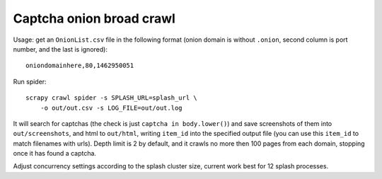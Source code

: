 Captcha onion broad crawl
=========================

Usage: get an ``OnionList.csv`` file in the following format
(onion domain is without ``.onion``, second column is port number,
and the last is ignored)::

    oniondomainhere,80,1462950051

Run spider::

    scrapy crawl spider -s SPLASH_URL=splash_url \
        -o out/out.csv -s LOG_FILE=out/out.log

It will search for captchas (the check is just ``captcha in body.lower()``)
and save screenshots of them into ``out/screenshots``, and html to
``out/html``, writing ``item_id`` into the specified output file
(you can use this ``item_id`` to match filenames with urls).
Depth limit is 2 by default, and it crawls no more then 100 pages from each
domain, stopping once it has found a captcha.

Adjust concurrency settings according to the splash cluster size, current work
best for 12 splash processes.